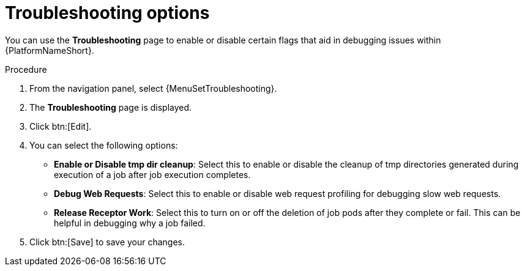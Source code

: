 [id="proc-settings-troubleshooting"]

//To be added to Donna's AAP/UI document for 2.5 
= Troubleshooting options

You can use the *Troubleshooting* page to enable or disable certain flags that aid in debugging issues within {PlatformNameShort}.

.Procedure
. From the navigation panel, select {MenuSetTroubleshooting}.
. The *Troubleshooting* page is displayed. 
. Click btn:[Edit].
//[ddacosta] Removing screen captures but they can be added back if requested.
//image::troubleshooting_options.png[Troubleshooting options]
. You can select the following options:
+
* *Enable or Disable tmp dir cleanup*: Select this to enable or disable the cleanup of tmp directories generated during execution of a job after job execution completes.
* *Debug Web Requests*: Select this to enable or disable web request profiling for debugging slow web requests.
* *Release Receptor Work*: Select this to turn on or off the deletion of job pods after they complete or fail. This can be helpful in debugging why a job failed. 
. Click btn:[Save] to save your changes.
